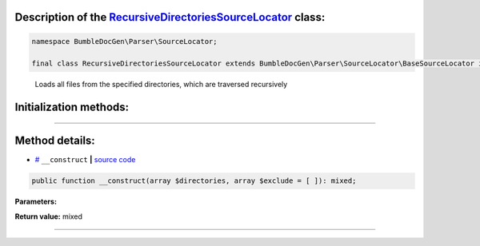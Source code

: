 .. raw:: html

  <embed> <a href="/docs/readme.md">BumbleDocGen</a> <b>/</b> <a href="/docs/2.parser/index.md">Parser</a> <b>/</b> <a href="/docs/2.parser/5_classmap/index.md">Parser class map</a> <b>/</b> RecursiveDirectoriesSourceLocator<hr> </embed>


Description of the `RecursiveDirectoriesSourceLocator </BumbleDocGen/Parser/SourceLocator/RecursiveDirectoriesSourceLocator.php>`_ class:
-----------------------






.. code-block:: php

    namespace BumbleDocGen\Parser\SourceLocator;

    final class RecursiveDirectoriesSourceLocator extends BumbleDocGen\Parser\SourceLocator\BaseSourceLocator implements BumbleDocGen\Parser\SourceLocator\SourceLocatorInterface


..

        Loads all files from the specified directories, which are traversed recursively





Initialization methods:
-----------------------



.. raw:: html

  <ol>
                <li><a href="#m-construct">__construct</a> </li>
        </ol>












--------------------




Method details:
-----------------------



.. _m-construct:

* `# <m-construct_>`_  ``__construct``   **|** `source code </BumbleDocGen/Parser/SourceLocator/RecursiveDirectoriesSourceLocator.php#L12>`_
.. code-block:: php

        public function __construct(array $directories, array $exclude = [ ]): mixed;




**Parameters:**

.. raw:: html

    <table>
    <thead>
    <tr>
        <th>Name</th>
        <th>Type</th>
        <th>Description</th>
    </tr>
    </thead>
    <tbody>
            <tr>
            <td>$directories</td>
            <td>array</td>
            <td>-</td>
        </tr>
            <tr>
            <td>$exclude</td>
            <td>array</td>
            <td>-</td>
        </tr>
        </tbody>
    </table>


**Return value:** mixed

________



